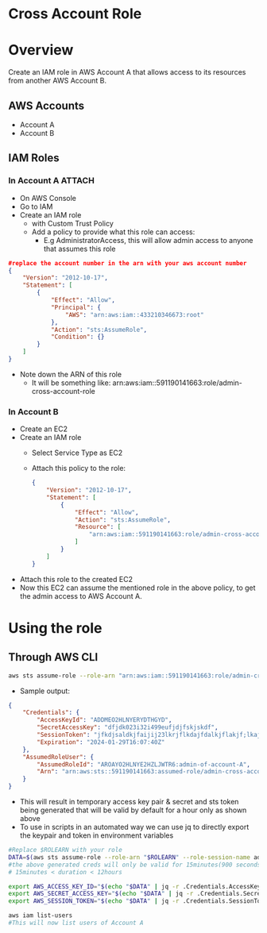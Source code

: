 * Cross Account Role

* Overview
Create an IAM role in AWS Account A that allows access to its resources from another AWS Account B.
** AWS Accounts
- Account A
- Account B

** IAM Roles
*** In Account A :ATTACH:
:PROPERTIES:
:ID:       064c292f-95ce-4afb-94db-3039a79d700d
:END:
- On AWS Console
- Go to IAM
- Create an IAM role
  - with Custom Trust Policy
  - Add a policy to provide what this role can access:
    - E.g AdministratorAccess, this will allow admin access to anyone that assumes this role
#+begin_src json
#replace the account number in the arn with your aws account number
{
    "Version": "2012-10-17",
    "Statement": [
        {
            "Effect": "Allow",
            "Principal": {
                "AWS": "arn:aws:iam::433210346673:root"
            },
            "Action": "sts:AssumeRole",
            "Condition": {}
        }
    ]
}
#+end_src
- Note down the ARN of this role
  - It will be something like: arn:aws:iam::591190141663:role/admin-cross-account-role

*** In Account B
- Create an EC2
- Create an IAM role
  - Select Service Type as EC2
  - Attach this policy to the role:
    #+begin_src json
    {
        "Version": "2012-10-17",
        "Statement": [
            {
                "Effect": "Allow",
                "Action": "sts:AssumeRole",
                "Resource": [
                    "arn:aws:iam::591190141663:role/admin-cross-account-role"
                ]
            }
        ]
    }
    #+end_src
- Attach this role to the created EC2
- Now this EC2 can assume the mentioned role in the above policy, to get the admin access to AWS Account A.

* Using the role
** Through AWS CLI
#+begin_src bash
aws sts assume-role --role-arn "arn:aws:iam::591190141663:role/admin-cross-account-role" --role-session-name admin-of-account-A
#+end_src
- Sample output:
#+begin_src json
{
    "Credentials": {
        "AccessKeyId": "ADDMEO2HLNYERYDTHGYD",
        "SecretAccessKey": "dfjdk023i32i499eufjdjfskjskdf",
        "SessionToken": "jfkdjsaldkjfaijij23lkrjflkdajfdalkjflakjf;lkajdlkfja;ljf;lajd;lkfjdafkjalkdjflakjdf;lnkjkjdlkfajd;lkjf;lakjf;akjdffljadlfkjalfjlakjflkajfkdjalkjdlkajfdlkajflkdjalkfdjalkjflkadjflkdafj",
        "Expiration": "2024-01-29T16:07:40Z"
    },
    "AssumedRoleUser": {
        "AssumedRoleId": "AROAYO2HLNYE2HZLJWTR6:admin-of-account-A",
        "Arn": "arn:aws:sts::591190141663:assumed-role/admin-cross-account-role/admin-of-account-A"
    }
}
#+end_src
- This will result in temporary access key pair & secret and sts token being generated that will be valid by default for a hour only as shown above
- To use in scripts in an automated way we can use jq to directly export the keypair and token in environment variables

#+begin_src bash
#Replace $ROLEARN with your role
DATA=$(aws sts assume-role --role-arn "$ROLEARN" --role-session-name admin-of-account-A --duration 900)
#the above generated creds will only be valid for 15minutes(900 seconds)
# 15minutes < duration < 12hours

export AWS_ACCESS_KEY_ID="$(echo "$DATA" | jq -r .Credentials.AccessKeyId)"
export AWS_SECRET_ACCESS_KEY="$(echo "$DATA" | jq -r .Credentials.SecretAccessKey)"
export AWS_SESSION_TOKEN="$(echo "$DATA" | jq -r .Credentials.SessionToken)"

aws iam list-users
#This will now list users of Account A

#+end_src
